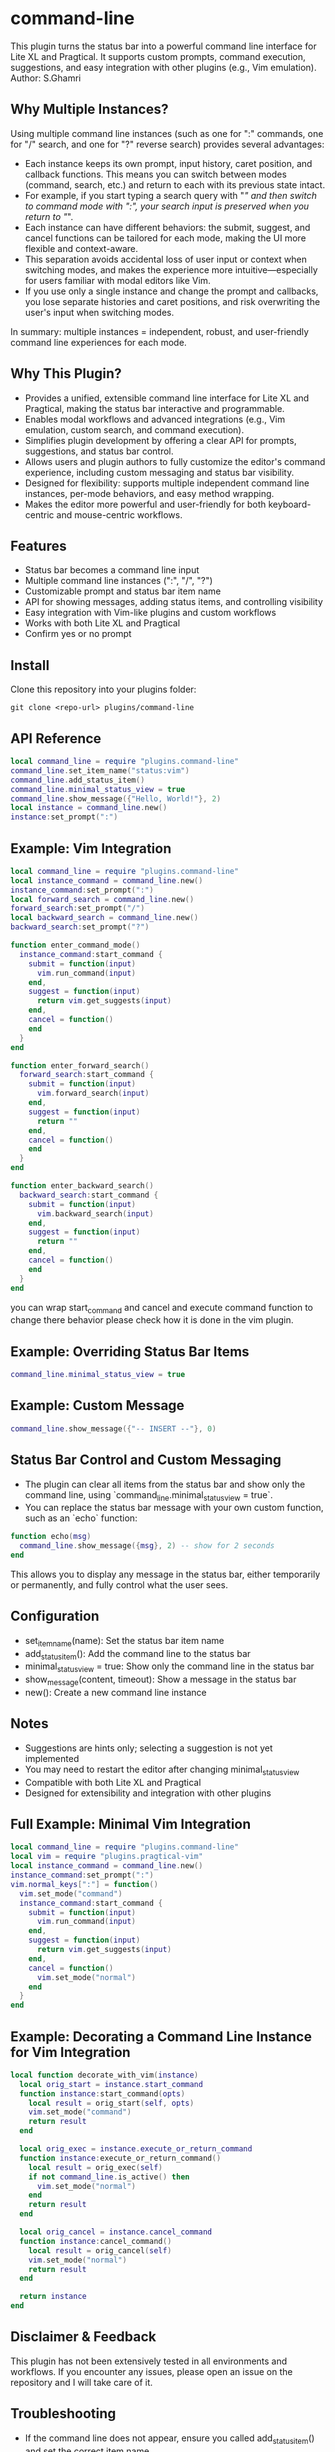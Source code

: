 * command-line
  This plugin turns the status bar into a powerful command line interface for Lite XL and Pragtical. It supports custom prompts, command execution, suggestions, and easy integration with other plugins (e.g., Vim emulation).
  Author: S.Ghamri


** Why Multiple Instances?

Using multiple command line instances (such as one for ":" commands, one for "/" search, and one for "?" reverse search) provides several advantages:

- Each instance keeps its own prompt, input history, caret position, and callback functions. This means you can switch between modes (command, search, etc.) and return to each with its previous state intact.
- For example, if you start typing a search query with "/" and then switch to command mode with ":", your search input is preserved when you return to "/".
- Each instance can have different behaviors: the submit, suggest, and cancel functions can be tailored for each mode, making the UI more flexible and context-aware.
- This separation avoids accidental loss of user input or context when switching modes, and makes the experience more intuitive—especially for users familiar with modal editors like Vim.
- If you use only a single instance and change the prompt and callbacks, you lose separate histories and caret positions, and risk overwriting the user's input when switching modes.

In summary: multiple instances = independent, robust, and user-friendly command line experiences for each mode.

** Why This Plugin?

- Provides a unified, extensible command line interface for Lite XL and Pragtical, making the status bar interactive and programmable.
- Enables modal workflows and advanced integrations (e.g., Vim emulation, custom search, and command execution).
- Simplifies plugin development by offering a clear API for prompts, suggestions, and status bar control.
- Allows users and plugin authors to fully customize the editor's command experience, including custom messaging and status bar visibility.
- Designed for flexibility: supports multiple independent command line instances, per-mode behaviors, and easy method wrapping.
- Makes the editor more powerful and user-friendly for both keyboard-centric and mouse-centric workflows.

** Features
- Status bar becomes a command line input
- Multiple command line instances (":", "/", "?")
- Customizable prompt and status bar item name
- API for showing messages, adding status items, and controlling visibility
- Easy integration with Vim-like plugins and custom workflows
- Works with both Lite XL and Pragtical
- Confirm yes or no prompt

** Install
Clone this repository into your plugins folder:
#+begin_src shell
git clone <repo-url> plugins/command-line
#+end_src

** API Reference
#+begin_src lua
local command_line = require "plugins.command-line"
command_line.set_item_name("status:vim")
command_line.add_status_item()
command_line.minimal_status_view = true
command_line.show_message({"Hello, World!"}, 2)
local instance = command_line.new()
instance:set_prompt(":")
#+end_src

** Example: Vim Integration
#+begin_src lua
local command_line = require "plugins.command-line"
local instance_command = command_line.new()
instance_command:set_prompt(":")
local forward_search = command_line.new()
forward_search:set_prompt("/")
local backward_search = command_line.new()
backward_search:set_prompt("?")

function enter_command_mode()
  instance_command:start_command {
    submit = function(input)
      vim.run_command(input)
    end,
    suggest = function(input)
      return vim.get_suggests(input)
    end,
    cancel = function()
    end
  }
end

function enter_forward_search()
  forward_search:start_command {
    submit = function(input)
      vim.forward_search(input)
    end,
    suggest = function(input)
      return ""
    end,
    cancel = function()
    end
  }
end

function enter_backward_search()
  backward_search:start_command {
    submit = function(input)
      vim.backward_search(input)
    end,
    suggest = function(input)
      return ""
    end,
    cancel = function()
    end
  }
end
#+end_src

you can wrap start_command and cancel and execute command function to change there behavior please check how it is done in the vim plugin.

** Example: Overriding Status Bar Items
#+begin_src lua
command_line.minimal_status_view = true
#+end_src

** Example: Custom Message
#+begin_src lua
command_line.show_message({"-- INSERT --"}, 0)
#+end_src

** Status Bar Control and Custom Messaging

- The plugin can clear all items from the status bar and show only the command line, using `command_line.minimal_status_view = true`.
- You can replace the status bar message with your own custom function, such as an `echo` function:

#+begin_src lua
function echo(msg)
  command_line.show_message({msg}, 2) -- show for 2 seconds
end
#+end_src

This allows you to display any message in the status bar, either temporarily or permanently, and fully control what the user sees.

** Configuration
- set_item_name(name): Set the status bar item name
- add_status_item(): Add the command line to the status bar
- minimal_status_view = true: Show only the command line in the status bar
- show_message(content, timeout): Show a message in the status bar
- new(): Create a new command line instance

** Notes
- Suggestions are hints only; selecting a suggestion is not yet implemented
- You may need to restart the editor after changing minimal_status_view
- Compatible with both Lite XL and Pragtical
- Designed for extensibility and integration with other plugins

** Full Example: Minimal Vim Integration
#+begin_src lua
local command_line = require "plugins.command-line"
local vim = require "plugins.pragtical-vim"
local instance_command = command_line.new()
instance_command:set_prompt(":")
vim.normal_keys[":"] = function()
  vim.set_mode("command")
  instance_command:start_command {
    submit = function(input)
      vim.run_command(input)
    end,
    suggest = function(input)
      return vim.get_suggests(input)
    end,
    cancel = function()
      vim.set_mode("normal")
    end
  }
end
#+end_src

** Example: Decorating a Command Line Instance for Vim Integration
#+begin_src lua
local function decorate_with_vim(instance)
  local orig_start = instance.start_command
  function instance:start_command(opts)
    local result = orig_start(self, opts)
    vim.set_mode("command")
    return result
  end

  local orig_exec = instance.execute_or_return_command
  function instance:execute_or_return_command()
    local result = orig_exec(self)
    if not command_line.is_active() then
      vim.set_mode("normal")
    end
    return result
  end

  local orig_cancel = instance.cancel_command
  function instance:cancel_command()
    local result = orig_cancel(self)
    vim.set_mode("normal")
    return result
  end

  return instance
end
#+end_src

** Disclaimer & Feedback

This plugin has not been extensively tested in all environments and workflows. If you encounter any issues, please open an issue on the repository and I will take care of it.

** Troubleshooting
- If the command line does not appear, ensure you called add_status_item() and set the correct item name
- For custom integration, always use command_line.new() for each prompt/instance

** License
MIT

** Related Source
- Vim plugin for Lite XL: https://github.com/mini-lite/vim


